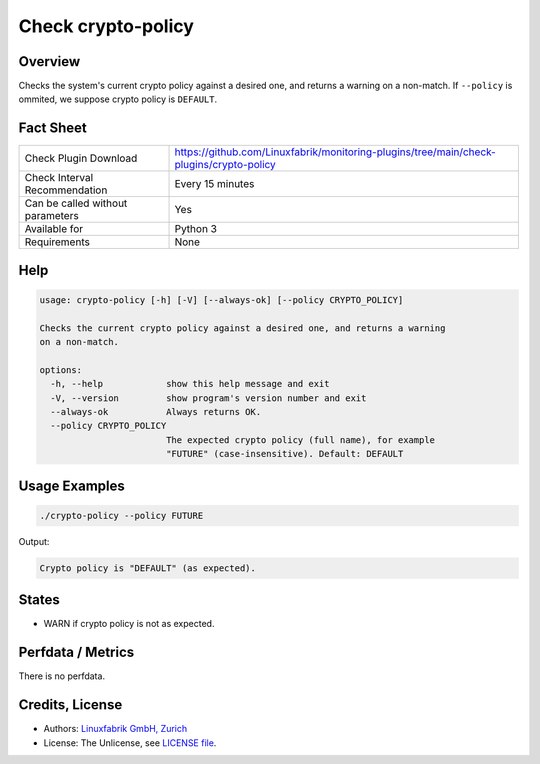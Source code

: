 Check crypto-policy
===================

Overview
--------

Checks the system's current crypto policy against a desired one, and returns a warning on a non-match. If ``--policy`` is ommited, we suppose crypto policy is ``DEFAULT``.


Fact Sheet
----------

.. csv-table::
    :widths: 30, 70
    
    "Check Plugin Download",                "https://github.com/Linuxfabrik/monitoring-plugins/tree/main/check-plugins/crypto-policy"
    "Check Interval Recommendation",        "Every 15 minutes"
    "Can be called without parameters",     "Yes"
    "Available for",                        "Python 3"
    "Requirements",                         "None"


Help
----

.. code-block:: text

    usage: crypto-policy [-h] [-V] [--always-ok] [--policy CRYPTO_POLICY]

    Checks the current crypto policy against a desired one, and returns a warning
    on a non-match.

    options:
      -h, --help            show this help message and exit
      -V, --version         show program's version number and exit
      --always-ok           Always returns OK.
      --policy CRYPTO_POLICY
                            The expected crypto policy (full name), for example
                            "FUTURE" (case-insensitive). Default: DEFAULT


Usage Examples
--------------

.. code-block:: bash

    ./crypto-policy --policy FUTURE
    
Output:

.. code-block:: text

    Crypto policy is "DEFAULT" (as expected).


States
------

* WARN if crypto policy is not as expected.


Perfdata / Metrics
------------------

There is no perfdata.


Credits, License
----------------

* Authors: `Linuxfabrik GmbH, Zurich <https://www.linuxfabrik.ch>`_
* License: The Unlicense, see `LICENSE file <https://unlicense.org/>`_.
